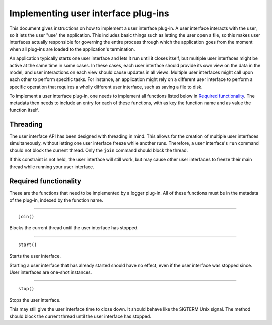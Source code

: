 ====================================
Implementing user interface plug-ins
====================================
This document gives instructions on how to implement a user interface plug-in. A user interface interacts with the user, so it lets the user "use" the application. This includes basic things such as letting the user open a file, so this makes user interfaces actually responsible for governing the entire process through which the application goes from the moment when all plug-ins are loaded to the application's termination.

An application typically starts one user interface and lets it run until it closes itself, but multiple user interfaces might be active at the same time in some cases. In these cases, each user interface should provide its own view on the data in the model, and user interactions on each view should cause updates in all views. Multiple user interfaces might call upon each other to perform specific tasks. For instance, an application might rely on a different user interface to perform a specific operation that requires a wholly different user interface, such as saving a file to disk.

To implement a user interface plug-in, one needs to implement all functions listed below in `Required functionality`_. The metadata then needs to include an entry for each of these functions, with as key the function name and as value the function itself.

---------
Threading
---------
The user interface API has been designed with threading in mind. This allows for the creation of multiple user interfaces simultaneously, without letting one user interface freeze while another runs. Therefore, a user interface's ``run`` command should not block the current thread. Only the ``join`` command should block the thread.

If this constraint is not held, the user interface will still work, but may cause other user interfaces to freeze their main thread while running your user interface.

----------------------
Required functionality
----------------------
These are the functions that need to be implemented by a logger plug-in. All of these functions must be in the metadata of the plug-in, indexed by the function name.

----

::

	join()

Blocks the current thread until the user interface has stopped.

----

::

	start()

Starts the user interface.

Starting a user interface that has already started should have no effect, even if the user interface was stopped since. User interfaces are one-shot instances.

----

::

	stop()

Stops the user interface.

This may still give the user interface time to close down. It should behave like the SIGTERM Unix signal. The method should block the current thread until the user interface has stopped.